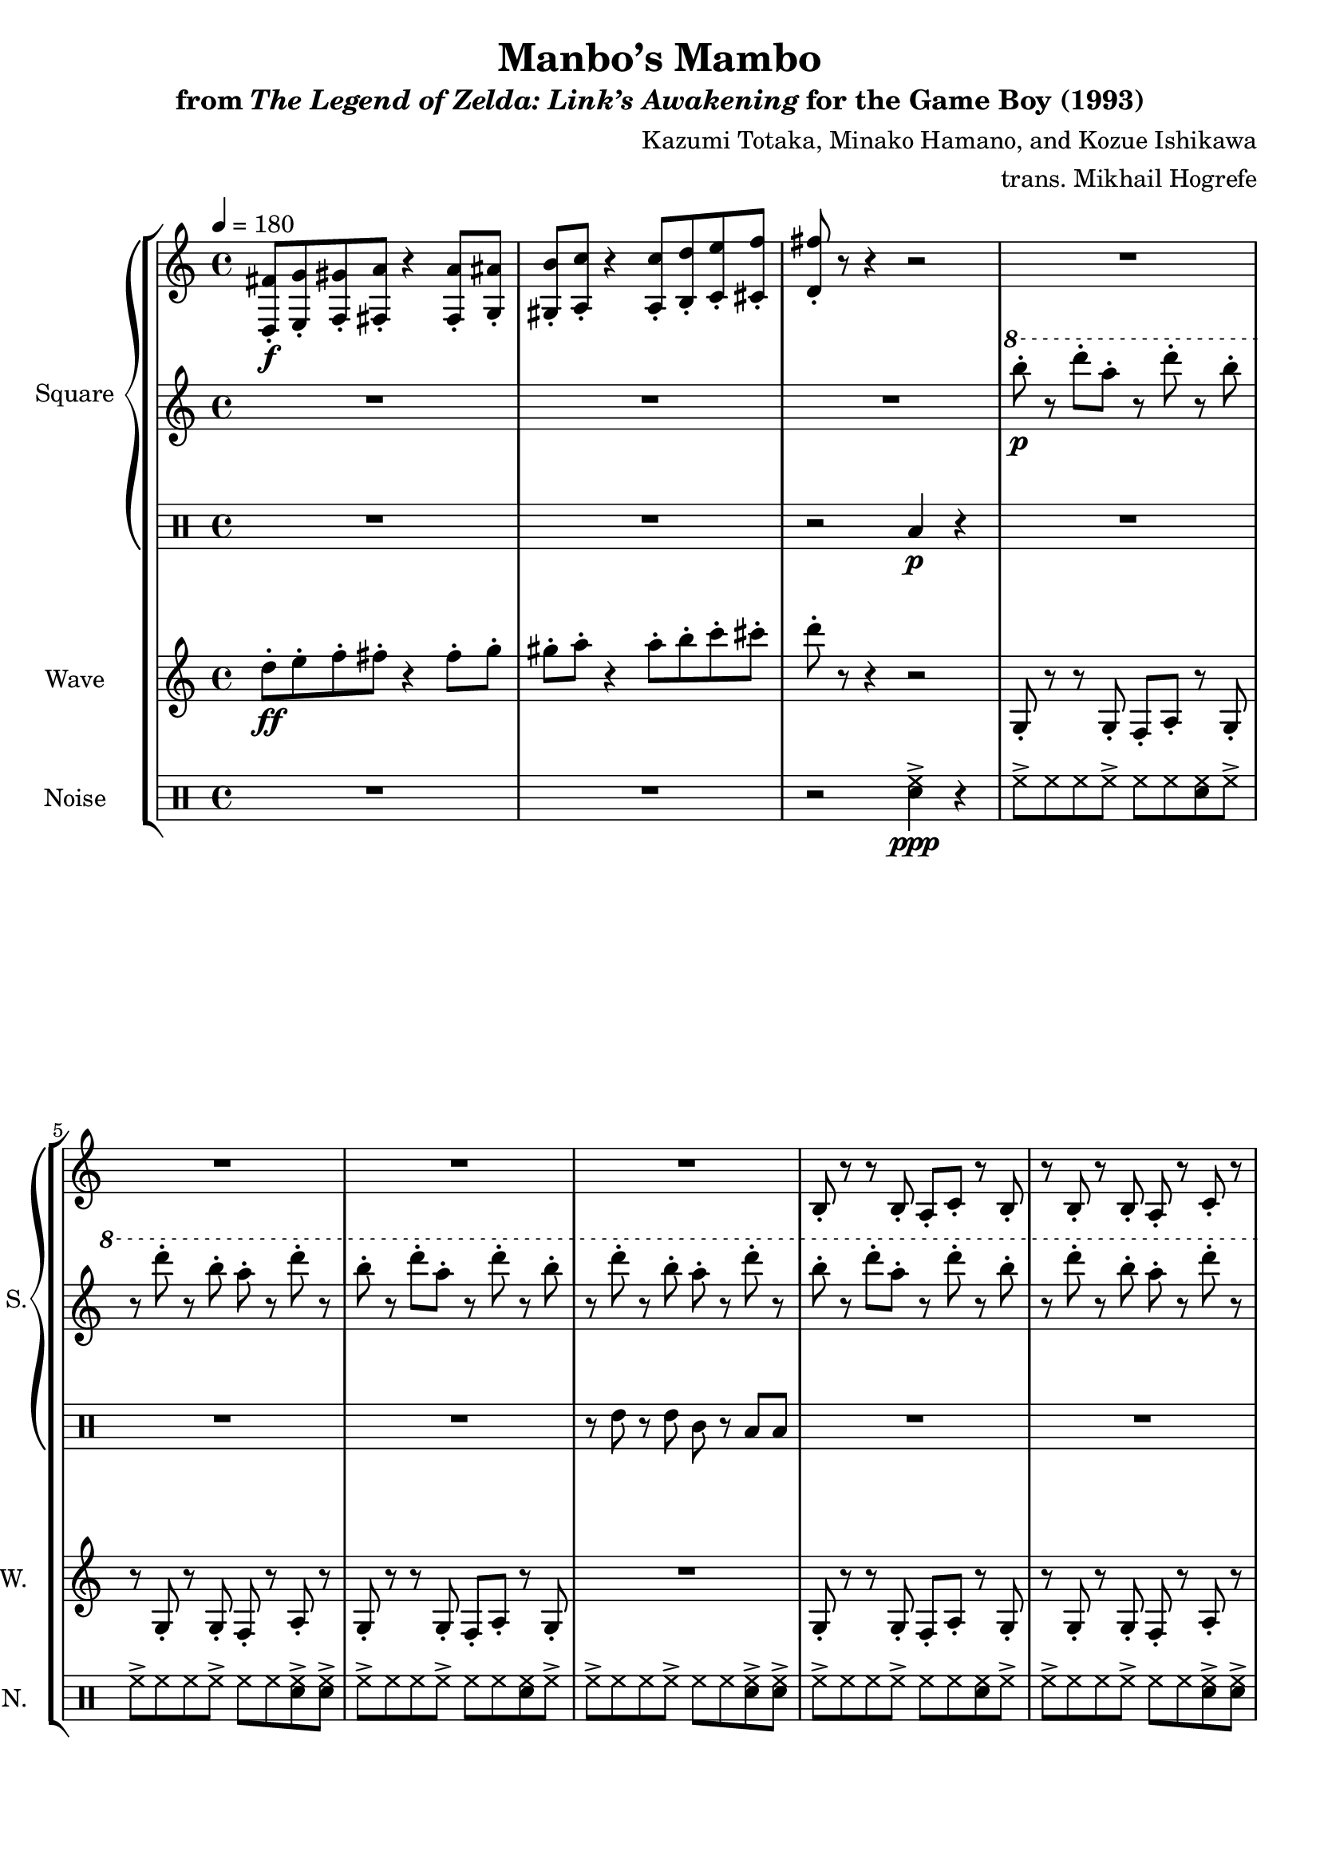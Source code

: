 \version "2.22.0"

smaller = {
    \set fontSize = #-3
    \override Stem #'length-fraction = #0.56
    \override Beam #'thickness = #0.2688
    \override Beam #'length-fraction = #0.56
}

\book {
    \header {
        title = "Manbo’s Mambo"
        subtitle = \markup { "from" {\italic "The Legend of Zelda: Link’s Awakening"} "for the Game Boy (1993)" }
        composer = "Kazumi Totaka, Minako Hamano, and Kozue Ishikawa"
        arranger = "trans. Mikhail Hogrefe"
    }

    \score {
        {
            \new StaffGroup <<
                \new GrandStaff <<
                    \set GrandStaff.instrumentName = "Square"
                    \set GrandStaff.shortInstrumentName = "S."
                    \new Staff \relative c {      
\key g \mixolydian
\tempo 4 = 180
<d fis'>8-.\f <e g'>-. <f gis'>-. <fis a'>-. r4 <fis a'>8-. <g ais'>-. 
<gis b'>8-. <a c'>-. r4 <a c'>8-. <b d'>-. <c e'>-. <cis f'>-. |
<d fis'>8-. r r4 r2 |
R1*4
b8-. r r b-. a-. c-. r b-. |
r8 b-. r b-. a-. r c-. r |
b8-. r r b-. a-. c-. r b-. |
R1 |
d8-. r r d-. c-. e-. r d-. |
r8 d-. r d-. c-. r e-. r 
d8-. r r d-. c-. e-. r d-. |
R1 |
\clef bass
g,,8-. r r g-. f-. a-. r g-. |
r8 g-. r g-. f-. r a-. r |
g8-. r g-. r f-. r g-. r |
R1 |
\bar "|."
                    }

                    \new Staff \relative c'''' {                 
\key g \mixolydian
R1*3
\ottava #1
b8-.\p r d-. a-. r d-. r b-. |
r8 d-. r b-. a-. r d-. r |
b8-. r d-. a-. r d-. r b-. |
r8 d-. r b-. a-. r d-. r |
b8-. r d-. a-. r d-. r b-. |
r8 d-. r b-. a-. r d-. r |
b8-. r d-. a-. r d-. r b-. |
r8 d-. r b-. a-. r d-. r |
b8-. r d-. a-. r d-. r b-. |
r8 d-. r b-. a-. r d-. r |
b8-. r d-. a-. r d-. r b-. |
r8 d-. r b-. a-. r d-. r |
g,8-.\mf r r g-. f-. a-. r g-. |
r8 g-. r g-. f-. r a-. r |
g'8-. r g-. r f-. r g-. r |
R1 |
                    }

                    \new DrumStaff {
                        \drummode {
R1*2
r2 toml4\p r |
R1*3
r8 tommh r tommh tomml r toml toml |
R1*3
r8 tommh r tommh tomml r toml toml |
R1*3
r8 tommh r tommh tomml r toml toml |
R1*3
r2 <tommh toml>4 r |
                        }
                    }
                >>

                \new Staff \relative c'' {
                    \set Staff.instrumentName = "Wave"
                    \set Staff.shortInstrumentName = "W."
\key g \mixolydian
d8-.\ff e-. f-. fis-. r4 fis8-. g-. |
gis8-. a-. r4 a8-. b-. c-. cis-. |
d8-. r r4 r2 |
g,,,8-. r r g-. f-. a-. r g-. |
r8 g-. r g-. f-. r a-. r |
g8-. r r g-. f-. a-. r g-. |
R1 |
g8-. r r g-. f-. a-. r g-. |
r8 g-. r g-. f-. r a-. r |
g8-. r r g-. f-. a-. r g-. |
R1 |
b8-. r r b-. a-. c-. r b-. |
r8 b-. r b-. a-. r c-. r |
b8-. r r b-. a-. c-. r b-. |
R1 |
g'8-. r r g-. f-. a-. r g-. |
r8 g-. r g-. f-. r a-. r |
g8-. r g-. r f-. r g-. r |
R1 |
                }

                \new DrumStaff {
                    \drummode {
                        \set Staff.instrumentName="Noise"
                        \set Staff.shortInstrumentName="N."
R1*2
r2 <sn hh>4->\ppp r |
hh8-> hh hh hh-> hh hh <sn hh> hh-> |
hh8-> hh hh hh-> hh hh <sn hh>-> <sn hh>-> |
hh8-> hh hh hh-> hh hh <sn hh> hh-> |
hh8-> hh hh hh-> hh hh <sn hh>-> <sn hh>-> |
hh8-> hh hh hh-> hh hh <sn hh> hh-> |
hh8-> hh hh hh-> hh hh <sn hh>-> <sn hh>-> |
hh8-> hh hh hh-> hh hh <sn hh> hh-> |
hh8-> hh hh hh-> hh hh <sn hh>-> <sn hh>-> |
hh8-> hh hh hh-> hh hh <sn hh> hh-> |
hh8-> hh hh hh-> hh hh <sn hh>-> <sn hh>-> |
hh8-> hh hh hh-> hh hh <sn hh> hh-> |
hh8-> hh hh hh-> hh hh <sn hh>-> <sn hh>-> |
<sn hh>4 r8 <sn hh>8 8 8 r <sn hh> |
r8 <sn hh> r <sn hh>8 4 4 |
<sn hh>4 4 4 4 |
r2 <sn hh>4 r |
                    }
                }
            >>
        }
        \midi {}
        \layout {
            \context {
                \Staff
                \RemoveEmptyStaves
            }
            \context {
                \DrumStaff
                \RemoveEmptyStaves
            }
        }
    }
}
